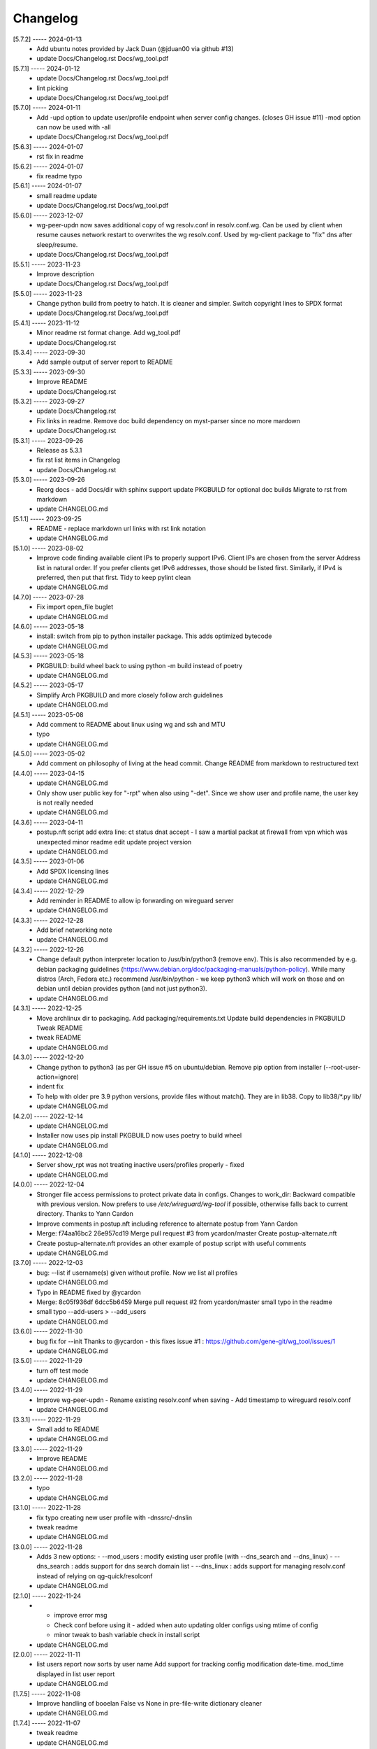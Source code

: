 Changelog
=========

[5.7.2] ----- 2024-01-13
 * Add ubuntu notes provided by Jack Duan (@jduan00 via github #13)  
 * update Docs/Changelog.rst Docs/wg_tool.pdf  

[5.7.1] ----- 2024-01-12
 * update Docs/Changelog.rst Docs/wg_tool.pdf  
 * lint picking  
 * update Docs/Changelog.rst Docs/wg_tool.pdf  

[5.7.0] ----- 2024-01-11
 * Add -upd option to update user/profile endpoint when server config changes.  
   (closes GH issue #11)  
   -mod option can now be used with -all  
 * update Docs/Changelog.rst Docs/wg_tool.pdf  

[5.6.3] ----- 2024-01-07
 * rst fix in readme  

[5.6.2] ----- 2024-01-07
 * fix readme typo  

[5.6.1] ----- 2024-01-07
 * small readme update  
 * update Docs/Changelog.rst Docs/wg_tool.pdf  

[5.6.0] ----- 2023-12-07
 * wg-peer-updn now saves additional copy of wg resolv.conf in resolv.conf.wg.  
   Can be used by client when resume causes network restart to overwrites the wg resolv.conf.  
   Used by wg-client package to "fix" dns after sleep/resume.  
 * update Docs/Changelog.rst Docs/wg_tool.pdf  

[5.5.1] ----- 2023-11-23
 * Improve description  
 * update Docs/Changelog.rst Docs/wg_tool.pdf  

[5.5.0] ----- 2023-11-23
 * Change python build from poetry to hatch.  
   It is cleaner and simpler.  
   Switch copyright lines to SPDX format  
 * update Docs/Changelog.rst Docs/wg_tool.pdf  

[5.4.1] ----- 2023-11-12
 * Minor readme rst format change.  
   Add wg_tool.pdf  
 * update Docs/Changelog.rst  

[5.3.4] ----- 2023-09-30
 * Add sample output of server report to README  

[5.3.3] ----- 2023-09-30
 * Improve README  
 * update Docs/Changelog.rst  

[5.3.2] ----- 2023-09-27
 * update Docs/Changelog.rst  
 * Fix links in readme.  
   Remove doc build dependency on myst-parser since no more mardown  
 * update Docs/Changelog.rst  

[5.3.1] ----- 2023-09-26
 * Release as 5.3.1  
 * fix rst list items in Changelog  
 * update Docs/Changelog.rst  

[5.3.0] ----- 2023-09-26
 * Reorg docs - add Docs/dir with sphinx support  
   update PKGBUILD for optional doc builds  
   Migrate to rst from markdown  
 * update CHANGELOG.md  

[5.1.1] ----- 2023-09-25
 * README - replace markdown url links with rst link notation  
 * update CHANGELOG.md  

[5.1.0] ----- 2023-08-02
 * Improve code finding available client IPs to properly support IPv6.  
   Client IPs are chosen from the server Address list in natural order. If you prefer clients  
   get IPv6 addresses, those should be listed first. Similarly, if IPv4 is preferred, then put that first.  
   Tidy to keep pylint clean  
 * update CHANGELOG.md  

[4.7.0] ----- 2023-07-28
 * Fix import open_file buglet  
 * update CHANGELOG.md  

[4.6.0] ----- 2023-05-18
 * install: switch from pip to python installer package. This adds optimized bytecode  
 * update CHANGELOG.md  

[4.5.3] ----- 2023-05-18
 * PKGBUILD: build wheel back to using python -m build instead of poetry  
 * update CHANGELOG.md  

[4.5.2] ----- 2023-05-17
 * Simplify Arch PKGBUILD and more closely follow arch guidelines  
 * update CHANGELOG.md  

[4.5.1] ----- 2023-05-08
 * Add comment to README about linux using wg and ssh and MTU  
 * typo  
 * update CHANGELOG.md  

[4.5.0] ----- 2023-05-02
 * Add comment on philosophy of living at the head commit.  
   Change README from markdown to restructured text  

[4.4.0] ----- 2023-04-15
 * update CHANGELOG.md  
 * Only show user public key for "-rpt" when also using "-det".  
   Since we show user and profile name, the user key is not really needed  
 * update CHANGELOG.md  

[4.3.6] ----- 2023-04-11
 * postup.nft script add extra line: ct status dnat accept - I saw a martial packat at firewall from vpn which was unexpected  
   minor readme edit  
   update project version  
 * update CHANGELOG.md  

[4.3.5] ----- 2023-01-06
 * Add SPDX licensing lines  
 * update CHANGELOG.md  

[4.3.4] ----- 2022-12-29
 * Add reminder in README to allow ip forwarding on wireguard server  
 * update CHANGELOG.md  

[4.3.3] ----- 2022-12-28
 * Add brief networking note  
 * update CHANGELOG.md  

[4.3.2] ----- 2022-12-26
 * Change default python interpreter location to /usr/bin/python3 (remove env).  
   This is also recommended by e.g. debian packaging guidelines (https://www.debian.org/doc/packaging-manuals/python-policy). While many distros (Arch, Fedora etc.) recommend /usr/bin/python - we keep python3 which will work on those and on debian until debian provides python (and not just python3).  
 * update CHANGELOG.md  

[4.3.1] ----- 2022-12-25
 * Move archlinux dir to packaging.  
   Add packaging/requirements.txt  
   Update build dependencies in PKGBUILD  
   Tweak README  
 * tweak README  
 * update CHANGELOG.md  

[4.3.0] ----- 2022-12-20
 * Change python to python3 (as per GH issue #5 on ubuntu/debian.  
   Remove pip option from installer (--root-user-action=ignore)  
 * indent fix  
 * To help with older pre 3.9 python versions, provide files without match().  
   They are in lib38. Copy to lib38/*.py lib/  
 * update CHANGELOG.md  

[4.2.0] ----- 2022-12-14
 * update CHANGELOG.md  
 * Installer now uses pip install  
   PKGBUILD now uses poetry to build wheel  
 * update CHANGELOG.md  

[4.1.0] ----- 2022-12-08
 * Server show_rpt was not treating inactive users/profiles properly - fixed  
 * update CHANGELOG.md  

[4.0.0] ----- 2022-12-04
 * Stronger file access permissions to protect private data in configs.  
   Changes to work_dir:  
   Backward compatible with previous version.  
   Now prefers to use */etc/wireguard/wg-tool* if possible, otherwise falls back to current directory.  
   Thanks to Yann Cardon  
 * Improve comments in postup.nft including reference to alternate postup from Yann Cardon  
 * Merge: f74aa16bc2 26e957cd19  
   Merge pull request #3 from ycardon/master  
   Create postup-alternate.nft  
 * Create postup-alternate.nft  
   provides an other example of postup script with useful comments  
 * update CHANGELOG.md  

[3.7.0] ----- 2022-12-03
 * bug: --list if username(s) given without profile. Now we list all profiles  
 * update CHANGELOG.md  
 * Typo in README fixed by @ycardon  
 * Merge: 8c05f936df 6dcc5b6459  
   Merge pull request #2 from ycardon/master  
   small typo in the readme  
 * small typo  
   --add-users > --add_users  
 * update CHANGELOG.md  

[3.6.0] ----- 2022-11-30
 * bug fix for --init  
   Thanks to @ycardon - this fixes issue #1 : https://github.com/gene-git/wg_tool/issues/1  
 * update CHANGELOG.md  

[3.5.0] ----- 2022-11-29
 * turn off test mode  
 * update CHANGELOG.md  

[3.4.0] ----- 2022-11-29
 * Improve wg-peer-updn  
   - Rename existing resolv.conf when saving  
   - Add timestamp to wireguard resolv.conf  
 * update CHANGELOG.md  

[3.3.1] ----- 2022-11-29
 * Small add to README  
 * update CHANGELOG.md  

[3.3.0] ----- 2022-11-29
 * Improve README  
 * update CHANGELOG.md  

[3.2.0] ----- 2022-11-28
 * typo  
 * update CHANGELOG.md  

[3.1.0] ----- 2022-11-28
 * fix typo creating new user profile with -dnssrc/-dnslin  
 * tweak readme  
 * update CHANGELOG.md  

[3.0.0] ----- 2022-11-28
 * Adds 3 new options:  
   - --mod_users : modify existing user profile (with --dns_search and --dns_linux)  
   - --dns_search : adds support for dns search domain list  
   - --dns_linux : adds support for managing resolv.conf instead of relying on qg-quick/resolconf  
 * update CHANGELOG.md  

[2.1.0] ----- 2022-11-24
 * - improve error msg  
   - Check conf before using it - added when auto updating older configs using mtime of config  
   - minor tweak to bash variable check in install script  
 * update CHANGELOG.md  

[2.0.0] ----- 2022-11-11
 * list users report now sorts by user name  
   Add support for tracking config modification date-time. mod_time displayed in list user report  
 * update CHANGELOG.md  

[1.7.5] ----- 2022-11-08
 * Improve handling of booelan False vs None in pre-file-write dictionary cleaner  
 * update CHANGELOG.md  

[1.7.4] ----- 2022-11-07
 * tweak readme  
 * update CHANGELOG.md  

[1.7.3] ----- 2022-11-04
 * add poetry back to PKGBUILD makedepends  
 * update CHANGELOG.md  

[1.7.2] ----- 2022-11-04
 * change installer to use bash array for app list (even tho we onlly have 1 here)  
   tweak readme  
 * update CHANGELOG.md  

[1.7.1] ----- 2022-10-31
 * Change build from poetry/pip to python -m build/installer  
 * update CHANGELOG.md  

[1.7.0] ----- 2022-10-31
 * Add support for python 3.11 tomllib  
 * update CHANGELOG.md  

[1.6.1] ----- 2022-10-30
 * update readme  
 * update CHANGELOG.md  

[1.6.0] ----- 2022-10-30
 * -rpt now lists missing users/profiles from running server  
 * update CHANGELOG.md  

[1.5.0] ----- 2022-10-30
 * Add --details  
   Modifes -l, -rpt and -rrpt to provide detailed information in addition to the summary.  
 * update CHANGELOG.md  

[1.4.0] ----- 2022-10-29
 * report: handle cases where running server has old user key and other edge cases  
 * update CHANGELOG.md  

[1.3.2] ----- 2022-10-29
 * add --run_show_rpt. Similar to --show_rpt, but runs wg-tool  
 * update CHANGELOG.md  

[1.3.1] ----- 2022-10-29
 * bug fix: -inact user:prof made user inactive not just prof  
 * update CHANGELOG.md  

[1.3.0] ----- 2022-10-29
 * Add new option --work_dir  
   Refactor and tidy code up some  
 * upd changelog  
 * tweak readme  
 * tweak readme and sync PKGBUILD  
 * upd changelog  

[1.2.3] ----- 2022-10-27
 * Add mising packages to PKGBUILD depends (thank you @figue on aur)  
 * upd changelog  

[1.2.2] ----- 2022-10-27
 * duh - turn off debugger .. sorry  
 * markdown newline fix  
 * word smith readme  
 * update changelog  

[1.2.1] ----- 2022-10-26
 * update project vers  
 * actually add the code to make wg_show report :)  

[1.2.0] ----- 2022-10-26
 * Adds support to parse output of wg show and provide user/profile names  
 * Add new/coming soon section to readme  
 * readme - aur package now avail  
 * update changelog  

[1.1.1] ----- 2022-10-26
 * proj vers update  
 * installer: share archlinux into /usr/share/wg_tool  
 * Ready to share  

